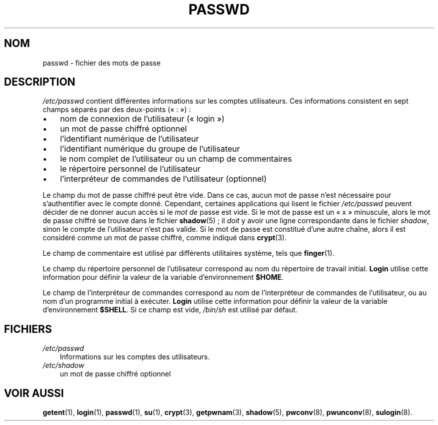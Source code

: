 .\"     Title: passwd
.\"    Author: 
.\" Generator: DocBook XSL Stylesheets v1.70.1 <http://docbook.sf.net/>
.\"      Date: 30/07/2006
.\"    Manual: Formats et conversions de fichiers
.\"    Source: Formats et conversions de fichiers
.\"
.TH "PASSWD" "5" "30/07/2006" "Formats et conversions de fich" "Formats et conversions de fich"
.\" disable hyphenation
.nh
.\" disable justification (adjust text to left margin only)
.ad l
.SH "NOM"
passwd \- fichier des mots de passe
.SH "DESCRIPTION"
.PP
\fI/etc/passwd\fR
contient différentes informations sur les comptes utilisateurs. Ces informations consistent en sept champs séparés par des deux\-points (\(Fo\ :\ \(Fc)\ :
.TP 3n
\(bu
nom de connexion de l'utilisateur (\(Fo\ login\ \(Fc)
.TP 3n
\(bu
un mot de passe chiffré optionnel
.TP 3n
\(bu
l'identifiant numérique de l'utilisateur
.TP 3n
\(bu
l'identifiant numérique du groupe de l'utilisateur
.TP 3n
\(bu
le nom complet de l'utilisateur ou un champ de commentaires
.TP 3n
\(bu
le répertoire personnel de l'utilisateur
.TP 3n
\(bu
l'interpréteur de commandes de l'utilisateur (optionnel)
.sp
.RE
.PP
Le champ du mot de passe chiffré peut être vide. Dans ce cas, aucun mot de passe n'est nécessaire pour s'authentifier avec le compte donné. Cependant, certaines applications qui lisent le fichier
\fI/etc/passwd\fR
peuvent décider de ne donner aucun accès si le
\fImot de\fR
passe est vide. Si le mot de passe est un
\(Fo\ x\ \(Fc
minuscule, alors le mot de passe chiffré se trouve dans le fichier
\fBshadow\fR(5)\ ; il
\fIdoit\fR
y avoir une ligne correspondante dans le fichier
\fIshadow\fR, sinon le compte de l'utilisateur n'est pas valide. Si le mot de passe est constitué d'une autre chaîne, alors il est considéré comme un mot de passe chiffré, comme indiqué dans
\fBcrypt\fR(3).
.PP
Le champ de commentaire est utilisé par différents utilitaires système, tels que
\fBfinger\fR(1).
.PP
Le champ du répertoire personnel de l'utilisateur correspond au nom du répertoire de travail initial.
\fBLogin\fR
utilise cette information pour définir la valeur de la variable d'environnement
\fB$HOME\fR.
.PP
Le champ de l'interpréteur de commandes correspond au nom de l'interpréteur de commandes de l'utilisateur, ou au nom d'un programme initial à exécuter.
\fBLogin\fR
utilise cette information pour définir la valeur de la variable d'environnement
\fB$SHELL\fR. Si ce champ est vide,
\fI/bin/sh\fR
est utilisé par défaut.
.SH "FICHIERS"
.TP 3n
\fI/etc/passwd\fR
Informations sur les comptes des utilisateurs.
.TP 3n
\fI/etc/shadow\fR
un mot de passe chiffré optionnel
.SH "VOIR AUSSI"
.PP
\fBgetent\fR(1),
\fBlogin\fR(1),
\fBpasswd\fR(1),
\fBsu\fR(1),
\fBcrypt\fR(3),
\fBgetpwnam\fR(3),
\fBshadow\fR(5),
\fBpwconv\fR(8),
\fBpwunconv\fR(8),
\fBsulogin\fR(8).
